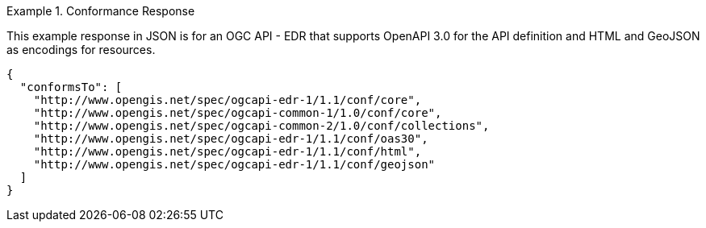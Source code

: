 .Conformance Response
=================
This example response in JSON is for an OGC API - EDR that supports OpenAPI 3.0 for the API definition and HTML and GeoJSON as encodings for resources.

[source,JSON]
----
{
  "conformsTo": [
    "http://www.opengis.net/spec/ogcapi-edr-1/1.1/conf/core",
    "http://www.opengis.net/spec/ogcapi-common-1/1.0/conf/core",
    "http://www.opengis.net/spec/ogcapi-common-2/1.0/conf/collections",
    "http://www.opengis.net/spec/ogcapi-edr-1/1.1/conf/oas30",
    "http://www.opengis.net/spec/ogcapi-edr-1/1.1/conf/html",
    "http://www.opengis.net/spec/ogcapi-edr-1/1.1/conf/geojson"
  ]
}
----
=================
